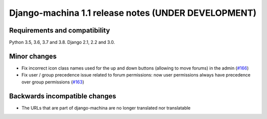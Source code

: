 ####################################################
Django-machina 1.1 release notes (UNDER DEVELOPMENT)
####################################################

Requirements and compatibility
------------------------------

Python 3.5, 3.6, 3.7 and 3.8. Django 2.1, 2.2 and 3.0.

Minor changes
-------------

* Fix incorrect icon class names used for the up and down buttons (allowing to move forums) in the
  admin
  (`#166 <https://github.com/ellmetha/django-machina/issues/166>`_)
* Fix user / group precedence issue related to forum permissions: now user permissions always have
  precedence over group permissions
  (`#163 <https://github.com/ellmetha/django-machina/issues/163>`_)

Backwards incompatible changes
------------------------------

* The URLs that are part of django-machina are no longer translated nor translatable
